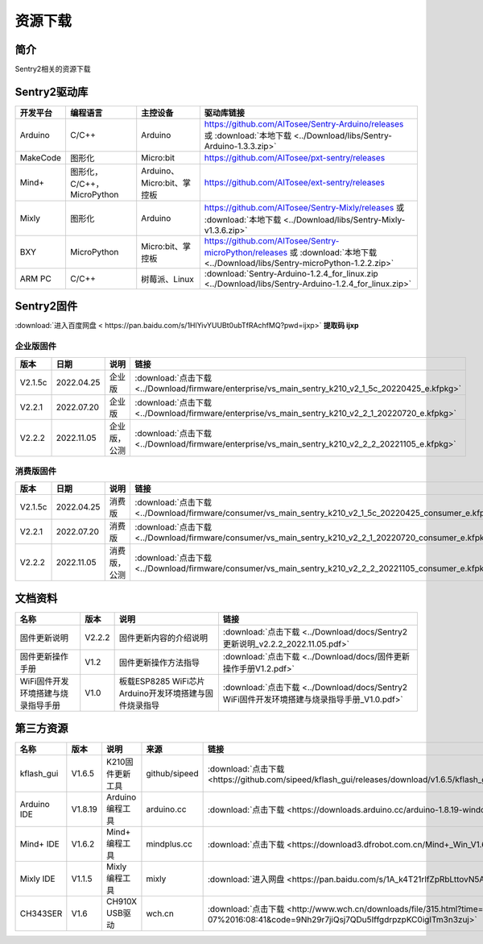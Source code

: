 .. _chapter_download_index:

资源下载 
================

简介
----------------
Sentry2相关的资源下载


.. _chapter_download_sdk_index:

Sentry2驱动库
----------------

================    ================================    ================================    ================================================   
开发平台              编程语言                             主控设备                             驱动库链接                                             
================    ================================    ================================    ================================================    
Arduino             C/C++                                Arduino                            https://github.com/AITosee/Sentry-Arduino/releases 或 :download:`本地下载 <../Download/libs/Sentry-Arduino-1.3.3.zip>`
MakeCode            图形化                               Micro:bit                           https://github.com/AITosee/pxt-sentry/releases
Mind+               图形化，C/C++，MicroPython           Arduino、Micro:bit、掌控板             https://github.com/AITosee/ext-sentry/releases
Mixly               图形化                                Arduino                             https://github.com/AITosee/Sentry-Mixly/releases 或 :download:`本地下载 <../Download/libs/Sentry-Mixly-v1.3.6.zip>`
BXY                 MicroPython                          Micro:bit、掌控板                    https://github.com/AITosee/Sentry-microPython/releases 或 :download:`本地下载 <../Download/libs/Sentry-microPython-1.2.2.zip>`
ARM PC              C/C++                               树莓派、Linux                         :download:`Sentry-Arduino-1.2.4_for_linux.zip <../Download/libs/Sentry-Arduino-1.2.4_for_linux.zip>`
================    ================================    ================================    ================================================ 


.. _chapter_download_firmware_index:

Sentry2固件
----------------

:download:`进入百度网盘 < https://pan.baidu.com/s/1HlYivYUUBt0ubTfRAchfMQ?pwd=ijxp>` **提取码 ijxp**

企业版固件
************************

================    ================    ================    ================
版本                 日期                 说明                链接
================    ================    ================    ================
V2.1.5c              2022.04.25          企业版               :download:`点击下载 <../Download/firmware/enterprise/vs_main_sentry_k210_v2_1_5c_20220425_e.kfpkg>`
V2.2.1               2022.07.20          企业版               :download:`点击下载 <../Download/firmware/enterprise/vs_main_sentry_k210_v2_2_1_20220720_e.kfpkg>`
V2.2.2               2022.11.05          企业版，公测          :download:`点击下载 <../Download/firmware/enterprise/vs_main_sentry_k210_v2_2_2_20221105_e.kfpkg>`
================    ================    ================    ================

消费版固件
************************

================    ================    ================    ================
版本                 日期                 说明                链接
================    ================    ================    ================
V2.1.5c              2022.04.25          消费版              :download:`点击下载 <../Download/firmware/consumer/vs_main_sentry_k210_v2_1_5c_20220425_consumer_e.kfpkg>`
V2.2.1               2022.07.20          消费版              :download:`点击下载 <../Download/firmware/consumer/vs_main_sentry_k210_v2_2_1_20220720_consumer_e.kfpkg>`
V2.2.2               2022.11.05          消费版，公测         :download:`点击下载 <../Download/firmware/consumer/vs_main_sentry_k210_v2_2_2_20221105_consumer_e.kfpkg>`
================    ================    ================    ================


.. _chapter_download_docs_index:

文档资料
----------------

========================================    ================    ================================================================    ================================
名称                                         版本                 说明                                                                 链接
========================================    ================    ================================================================    ================================
固件更新说明                                   V2.2.2              固件更新内容的介绍说明                                                 :download:`点击下载 <../Download/docs/Sentry2更新说明_v2.2.2_2022.11.05.pdf>`
固件更新操作手册                                V1.2                固件更新操作方法指导                                                   :download:`点击下载 <../Download/docs/固件更新操作手册V1.2.pdf>`
WiFi固件开发环境搭建与烧录指导手册                V1.0                板载ESP8285 WiFi芯片Arduino开发环境搭建与固件烧录指导                    :download:`点击下载 <../Download/docs/Sentry2 WiFi固件开发环境搭建与烧录指导手册_V1.0.pdf>`
========================================    ================    ================================================================    ================================


.. _chapter_download_third_party_index:

第三方资源
----------------

================    ================    ========================    ================    ================
名称                 版本                 说明                        来源                 链接
================    ================    ========================    ================    ================
kflash_gui          V1.6.5               K210固件更新工具            github/sipeed        :download:`点击下载 <https://github.com/sipeed/kflash_gui/releases/download/v1.6.5/kflash_gui_v1.6.5_2_windows.7z>`
Arduino IDE         V1.8.19              Arduino 编程工具            arduino.cc          :download:`点击下载 <https://downloads.arduino.cc/arduino-1.8.19-windows.exe>`
Mind+ IDE           V1.6.2               Mind+ 编程工具              mindplus.cc         :download:`点击下载 <https://download3.dfrobot.com.cn/Mind+_Win_V1.6.2_RC2.0.exe>`
Mixly IDE           V1.1.5               Mixly 编程工具              mixly               :download:`进入网盘 <https://pan.baidu.com/s/1A_k4T21rlfZpRbLttovN5A#list/path=%2F>`
CH343SER            V1.6                 CH910X USB驱动              wch.cn              :download:`点击下载 <http://www.wch.cn/downloads/file/315.html?time=2022-05-07%2016:08:41&code=9Nh29r7jiQsj7QDu5IffgdrpzpKC0igITm3n3zuj>`
================    ================    ========================    ================    ================




